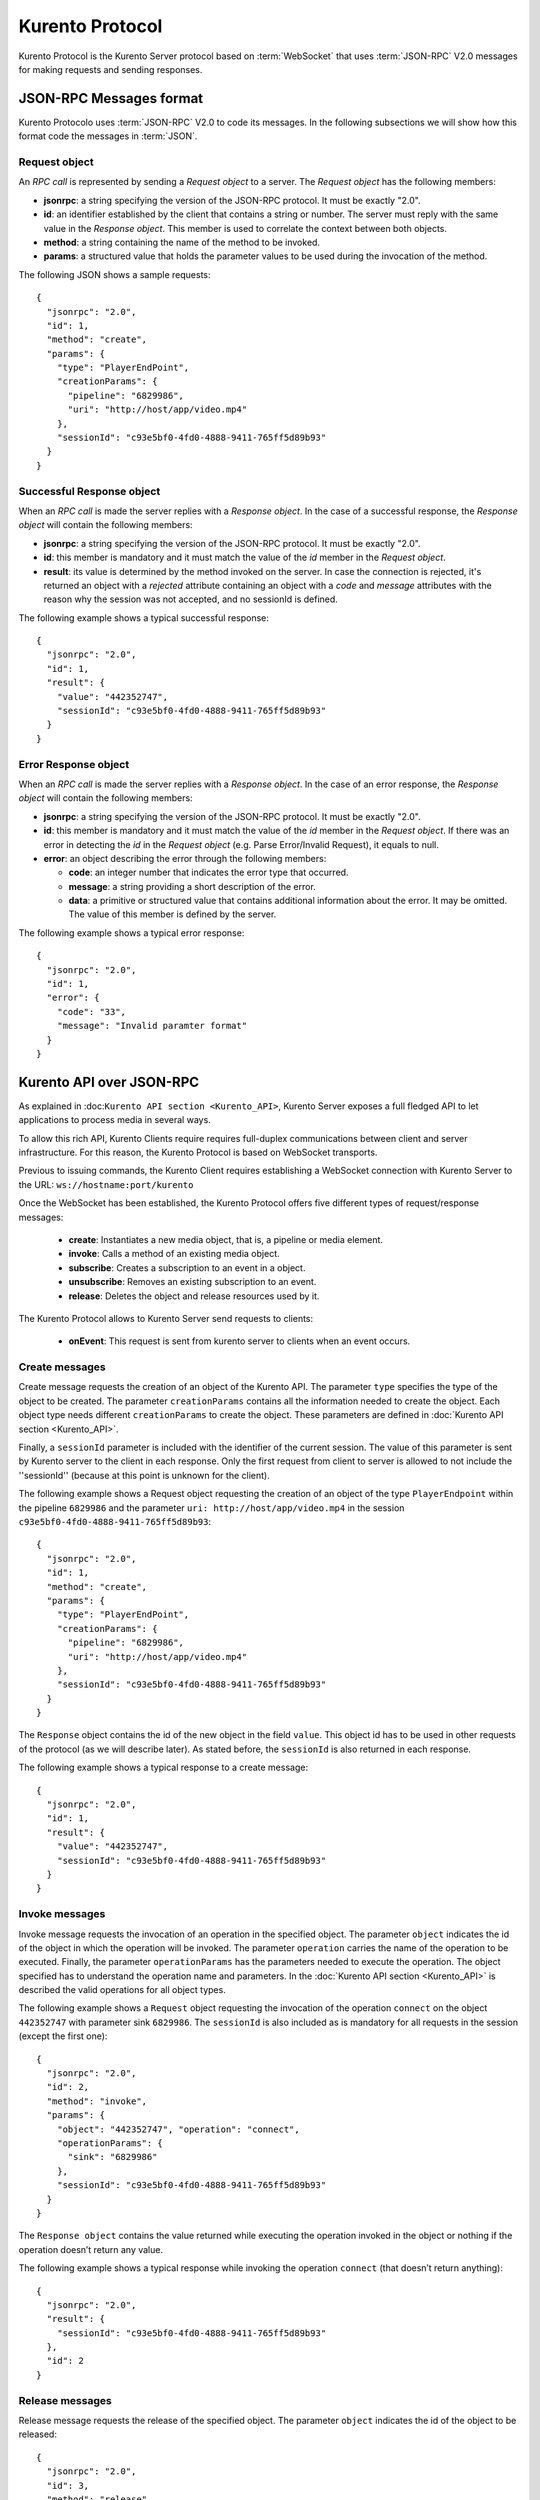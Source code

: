 .. _kurentoprotocol:

%%%%%%%%%%%%%%%%
Kurento Protocol
%%%%%%%%%%%%%%%%

.. highlight:: json

Kurento Protocol is the Kurento Server protocol based on :term:`WebSocket`
that uses :term:`JSON-RPC` V2.0 messages for making requests and sending
responses.

JSON-RPC Messages format
========================

Kurento Protocolo uses :term:`JSON-RPC` V2.0 to code its messages. In the
following subsections we will show how this format code the messages in
:term:`JSON`.

Request object
~~~~~~~~~~~~~~

An *RPC call* is represented by sending a *Request object* to a server. The
*Request object* has the following members:

-  **jsonrpc**: a string specifying the version of the JSON-RPC protocol. It
   must be exactly "2.0".
-  **id**: an identifier established by the client that contains a string or
   number. The server must reply with the same value in the *Response object*.
   This member is used to correlate the context between both objects.
-  **method**: a string containing the name of the method to be invoked.
-  **params**: a structured value that holds the parameter values to be used
   during the invocation of the method.

The following JSON shows a sample requests::

    {
      "jsonrpc": "2.0",
      "id": 1,
      "method": "create",
      "params": {
        "type": "PlayerEndPoint",
        "creationParams": {
          "pipeline": "6829986",
          "uri": "http://host/app/video.mp4"
        },
        "sessionId": "c93e5bf0-4fd0-4888-9411-765ff5d89b93"
      }
    }

Successful Response object
~~~~~~~~~~~~~~~~~~~~~~~~~~

When an *RPC call* is made the server replies with a *Response object*. In the
case of a successful response, the *Response object* will contain the following
members:

-  **jsonrpc**: a string specifying the version of the JSON-RPC protocol. It
   must be exactly "2.0".
-  **id**: this member is mandatory and it must match the value of the *id*
   member in the *Request object*.
-  **result**: its value is determined by the method invoked on the server. In
   case the connection is rejected, it's returned an object with a *rejected*
   attribute containing an object with a *code* and *message* attributes with
   the reason why the session was not accepted, and no sessionId is defined.

The following example shows a typical successful response::

    {
      "jsonrpc": "2.0",
      "id": 1,
      "result": {
        "value": "442352747",
        "sessionId": "c93e5bf0-4fd0-4888-9411-765ff5d89b93"
      }
    }

Error Response object
~~~~~~~~~~~~~~~~~~~~~

When an *RPC call* is made the server replies with a *Response object*. In the
case of an error response, the *Response object* will contain the following
members:

-  **jsonrpc**: a string specifying the version of the JSON-RPC protocol. It
   must be exactly "2.0".
-  **id**: this member is mandatory and it must match the value of the *id*
   member in the *Request object*. If there was an error in detecting the *id*
   in the *Request object* (e.g. Parse Error/Invalid Request), it equals to
   null.
-  **error**: an object describing the error through the following members:

   -  **code**: an integer number that indicates the error type that
      occurred.
   -  **message**: a string providing a short description of the error.
   -  **data**: a primitive or structured value that contains additional
      information about the error. It may be omitted. The value of this member
      is defined by the server.

The following example shows a typical error response::

    {
      "jsonrpc": "2.0",
      "id": 1,
      "error": {
        "code": "33",
        "message": "Invalid paramter format"
      }
    }

Kurento API over JSON-RPC
=========================

As explained in :doc:``Kurento API section <Kurento_API>``, Kurento Server
exposes a full fledged API to let applications to process media in several ways.

To allow this rich API, Kurento Clients require requires full-duplex
communications between client and server infrastructure. For this reason, the
Kurento Protocol is based on WebSocket transports.

Previous to issuing commands, the Kurento Client requires establishing a
WebSocket connection with Kurento Server to the URL: ``ws://hostname:port/kurento``

Once the WebSocket has been established, the Kurento Protocol offers five different
types of request/response messages:
 - **create**: Instantiates a new media object, that is, a pipeline or media element.
 - **invoke**: Calls a method of an existing media object.
 - **subscribe**: Creates a subscription to an event in a object.
 - **unsubscribe**: Removes an existing subscription to an event.
 - **release**: Deletes the object and release resources used by it.

The Kurento Protocol allows to Kurento Server send requests to clients:

 - **onEvent**: This request is sent from kurento server to clients when an event occurs.

Create messages
~~~~~~~~~~~~~~~

Create message requests the creation of an object of the Kurento API. The
parameter ``type`` specifies the type of the object to be created. The
parameter ``creationParams`` contains all the information needed to create the
object. Each object type needs different ``creationParams`` to create the
object. These parameters are defined in :doc:`Kurento API section <Kurento_API>`.

Finally, a ``sessionId`` parameter is included with the identifier of the current session.
The value of this parameter is sent by Kurento server to the client in each
response. Only the first request from client to server is allowed
to not include the ''sessionId'' (because at this point is unknown for the
client).

The following example shows a Request object requesting the creation of an
object of the type ``PlayerEndpoint`` within the pipeline ``6829986``
and the parameter ``uri: http://host/app/video.mp4`` in the session
``c93e5bf0-4fd0-4888-9411-765ff5d89b93``::

    {
      "jsonrpc": "2.0",
      "id": 1,
      "method": "create",
      "params": {
        "type": "PlayerEndPoint",
        "creationParams": {
          "pipeline": "6829986",
          "uri": "http://host/app/video.mp4"
        },
        "sessionId": "c93e5bf0-4fd0-4888-9411-765ff5d89b93"
      }
    }

The ``Response`` object contains the id of the new object in the field
``value``. This object id has to be used in other requests of the protocol (as
we will describe later). As stated before, the ``sessionId`` is also returned
in each response.

The following example shows a typical response to a create message::

    {
      "jsonrpc": "2.0",
      "id": 1,
      "result": {
        "value": "442352747",
        "sessionId": "c93e5bf0-4fd0-4888-9411-765ff5d89b93"
      }
    }

Invoke messages
~~~~~~~~~~~~~~~

Invoke message requests the invocation of an operation in the specified object.
The parameter ``object`` indicates the id of the object in which the operation
will be invoked. The parameter ``operation`` carries the name of the operation
to be executed. Finally, the parameter ``operationParams`` has the parameters
needed to execute the operation. The object specified has to understand the
operation name and parameters. In the :doc:`Kurento API section <Kurento_API>`
is described the valid operations for all object types.

The following example shows a ``Request`` object requesting the invocation of
the operation ``connect`` on the object ``442352747`` with parameter sink
``6829986``. The ``sessionId`` is also included as is mandatory for
all requests in the session (except the first one)::

    {
      "jsonrpc": "2.0",
      "id": 2, 
      "method": "invoke", 
      "params": {
        "object": "442352747", "operation": "connect",
        "operationParams": {
          "sink": "6829986"
        }, 
        "sessionId": "c93e5bf0-4fd0-4888-9411-765ff5d89b93"
      }
    }

The ``Response object`` contains the value returned while executing the
operation invoked in the object or nothing if the operation doesn’t return any
value.

The following example shows a typical response while invoking the operation
``connect`` (that doesn’t return anything)::

    {
      "jsonrpc": "2.0",
      "result": {
        "sessionId": "c93e5bf0-4fd0-4888-9411-765ff5d89b93"
      },
      "id": 2
    }

Release messages
~~~~~~~~~~~~~~~~

Release message requests the release of the specified object. The parameter
``object`` indicates the id of the object to be released::

    {
      "jsonrpc": "2.0", 
      "id": 3,
      "method": "release", 
      "params": {
        "object": "442352747", 
        "sessionId": "c93e5bf0-4fd0-4888-9411-765ff5d89b93"
      }
    }

The ``Response`` object only contains the ``sessionID``. The following example
shows the typical response of a release request::

    {
      "jsonrpc":"2.0",
      "id":3,
      "result": {
        "sessionId":"c93e5bf0-4fd0-4888-9411-765ff5d89b93"
      }
    }

Subscribe messages
~~~~~~~~~~~~~~~~~~

Subscribe message requests the subscription to a certain kind of events in the
specified object. The parameter ``object`` indicates the id of the object to
subscribe for events. The parameter ``type`` specifies the type of the events.
If a client is subscribed for a certain type of events in an object, each time
an event is fired in this object, a request with method ``onEvent`` is sent from
kurento Server to the client. This kind of request is described few sections later.

The following example shows a ``Request`` object requesting the subscription of
the event type ``EndOfStream`` on the object ``311861480``.
The ``sessionId`` is also included::

    {
      "jsonrpc":"2.0",
      "id":4, 
      "method":"subscribe", 
      "params":{
        "object":"311861480", 
        "type":"EndOfStream",
        "sessionId":"c93e5bf0-4fd0-4888-9411-765ff5d89b93"
      }
    }

The ``Response`` object contains the subscription identifier. This value can be
used later to remove this subscription.

The following example shows the response of subscription request. The ``value``
attribute contains the subscription id::

    {
      "jsonrpc":"2.0",
      "id":4,
      "result": {
        "value":"353be312-b7f1-4768-9117-5c2f5a087429",
        "sessionId":"c93e5bf0-4fd0-4888-9411-765ff5d89b93"
      } 
    }

Unsubscribe messages
~~~~~~~~~~~~~~~~~~~~

Unsubscribe message requests the cancellation of a previous event subscription.
The parameter subscription contains the ``subscription`` id received from the
server when the subscription was created.

The following example shows a ``Request object`` requesting the cancellation of
the subscription ``353be312-b7f1-4768-9117-5c2f5a087429``::

    {
      "jsonrpc":"2.0",
      "id":5,
      "method":"unsubscribe",
      "params": {
        "subscription":"353be312-b7f1-4768-9117-5c2f5a087429",
        "sessionId":"c93e5bf0-4fd0-4888-9411-765ff5d89b93"
      }
    }

The ``Response`` object only contains the ``sessionID``. The following example
shows the typical response of an unsubscription request::

    {
      "jsonrpc":"2.0",
      "id":5,
      "result": {
        "sessionId":"c93e5bf0-4fd0-4888-9411-765ff5d89b93"
      }
    }


OnEvent Message
~~~~~~~~~~~~~~~

When a client is subscribed to a type of events in an object, the server send an
``onEvent`` request each time an event of that type is fired in the
object. This is possible because the Kurento Protocol is implemented with
websockets and there is a full duplex channel between client and server. The
request that server send to client has all the information about the event:

  - **data**: Information about this specific of this type of event.
  - **source**: the object source of the event.
  - **type**: The type of the event.
  - **subscription**: subscription id for which the event is fired.

The following example shows a notification sent for server to client to notify
an event of type ``EndOfStream`` in the object ``311861480`` with subscription
``353be312-b7f1-4768-9117-5c2f5a087429``::

    {
      "jsonrpc": "2.0", 
      "id": 6,
      "method": "onEvent", 
      "params": {
        "value": {
           "data":{
              "source":"311861480", 
              "type":"EndOfStream"
          }, 
          "object":"311861480",
          "subscription":"353be312-b7f1-4768-9117-5c2f5a087429",
          "type":"EndOfStream",
        }, 
        "sessionId":"4f5255d5-5695-4e1c-aa2b-722e82db5260"
      }
    }

The ``Response`` object does not contain any information. Is only a form of
acknowledge message. The following example shows the typical response of an
onEvent request::

    {
      "jsonrpc":"2.0",
      "id":6,
      "result": ""
    }
   
